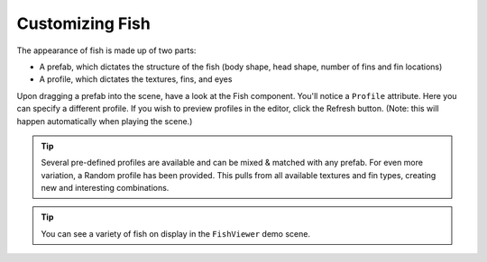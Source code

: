 ################
Customizing Fish
################

The appearance of fish is made up of two parts:

* A prefab, which dictates the structure of the fish (body shape, head shape, number of fins and fin locations)
* A profile, which dictates the textures, fins, and eyes

Upon dragging a prefab into the scene, have a look at the Fish component. You'll notice a ``Profile`` attribute. Here you can specify a different profile. If you wish to preview profiles in the editor, click the Refresh button. (Note: this will happen automatically when playing the scene.)

.. TIP::
   Several pre-defined profiles are available and can be mixed & matched with any prefab. For even more variation, a Random profile has been provided. This pulls from all available textures and fin types, creating new and interesting combinations.

.. TIP::
   You can see a variety of fish on display in the ``FishViewer`` demo scene.